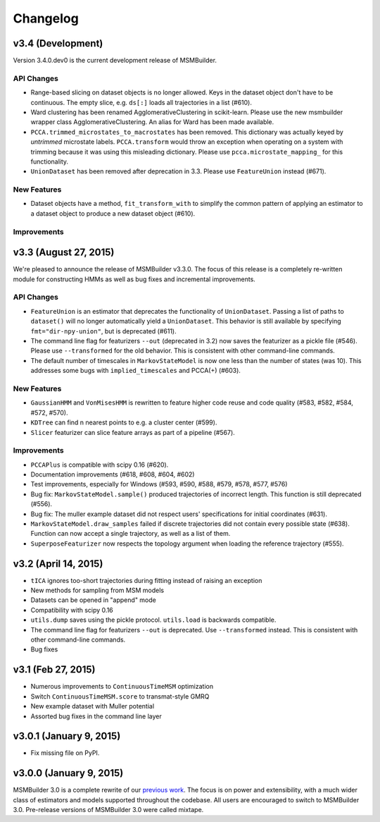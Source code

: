 .. _changelog:

Changelog
=========

v3.4 (Development)
------------------

Version 3.4.0.dev0 is the current development release of MSMBuilder.

API Changes
~~~~~~~~~~~

- Range-based slicing on dataset objects is no longer allowed. Keys in the
  dataset object don't have to be continuous. The empty slice, e.g. ``ds[:]``
  loads all trajectories in a list (#610).
- Ward clustering has been renamed AgglomerativeClustering in scikit-learn.
  Please use the new msmbuilder wrapper class AgglomerativeClustering. An
  alias for Ward has been made available.
- ``PCCA.trimmed_microstates_to_macrostates`` has been removed. This
  dictionary was actually keyed by *untrimmed* microstate labels.
  ``PCCA.transform`` would throw an exception when operating on a system
  with trimming because it was using this misleading dictionary. Please use
  ``pcca.microstate_mapping_`` for this functionality. 
- ``UnionDataset`` has been removed after deprecation in 3.3. Please use
  ``FeatureUnion`` instead (#671).


New Features
~~~~~~~~~~~~

- Dataset objects have a method, ``fit_transform_with`` to simplify the common
  pattern of applying an estimator to a dataset object to produce a new dataset
  object (#610).


Improvements
~~~~~~~~~~~~



v3.3 (August 27, 2015)
----------------------

We're pleased to announce the release of MSMBuilder v3.3.0. The focus of this
release is a completely re-written module for constructing HMMs as well as bug
fixes and incremental improvements.

API Changes
~~~~~~~~~~~

- ``FeatureUnion`` is an estimator that deprecates the functionality of
  ``UnionDataset``. Passing a list of paths to ``dataset()`` will no longer
  automatically yield a ``UnionDataset``. This behavior is still available by
  specifying ``fmt="dir-npy-union"``, but is deprecated (#611).
- The command line flag for featurizers ``--out`` (deprecated in 3.2) now saves
  the featurizer as a pickle file (#546). Please use ``--transformed`` for the
  old behavior. This is consistent with other command-line commands.
- The default number of timescales in ``MarkovStateModel`` is now one less than
  the number of states (was 10). This addresses some bugs with
  ``implied_timescales`` and PCCA(+) (#603).

New Features
~~~~~~~~~~~~

- ``GaussianHMM`` and ``VonMisesHMM`` is rewritten to feature higher code reuse
  and code quality (#583, #582, #584, #572, #570).
- ``KDTree`` can find n nearest points to e.g. a cluster center (#599).
- ``Slicer`` featurizer can slice feature arrays as part of a pipeline
  (#567).

Improvements
~~~~~~~~~~~~

- ``PCCAPlus`` is compatible with scipy 0.16 (#620).
- Documentation improvements (#618, #608, #604, #602)
- Test improvements, especially for Windows (#593, #590, #588, #579, #578,
  #577, #576)
- Bug fix: ``MarkovStateModel.sample()`` produced trajectories of incorrect
  length. This function is still deprecated (#556).
- Bug fix: The muller example dataset did not respect users' specifications for
  initial coordinates (#631).
- ``MarkovStateModel.draw_samples`` failed if discrete trajectories did not
  contain every possible state (#638). Function can now accept a single
  trajectory, as well as a list of them.
- ``SuperposeFeaturizer`` now respects the topology argument when loading the
  reference trajectory (#555).

v3.2 (April 14, 2015)
---------------------

- ``tICA`` ignores too-short trajectories during fitting instead of raising
  an exception
- New methods for sampling from MSM models
- Datasets can be opened in "append" mode
- Compatibility with scipy 0.16
- ``utils.dump`` saves using the pickle protocol. ``utils.load`` is backwards
  compatible.
- The command line flag for featurizers ``--out`` is deprecated. Use
  ``--transformed`` instead. This is consistent with other command-line
  commands.
- Bug fixes

v3.1 (Feb 27, 2015)
-------------------

- Numerous improvements to ``ContinuousTimeMSM`` optimization
- Switch ``ContinuousTimeMSM.score`` to transmat-style GMRQ
- New example dataset with Muller potential
- Assorted bug fixes in the command line layer

v3.0.1 (January 9, 2015)
------------------------

- Fix missing file on PyPI.


v3.0.0 (January 9, 2015)
------------------------

MSMBuilder 3.0 is a complete rewrite of our `previous work
<https://github.com/msmbuilder/msmbuilder-legacy>`_. The focus is on power
and extensibility, with a much wider class of estimators and models
supported throughout the codebase. All users are encouraged to switch to
MSMBuilder 3.0.  Pre-release versions of MSMBuilder 3.0 were called
mixtape.
